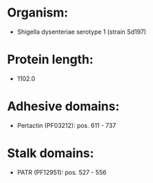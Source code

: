 * Organism:
- Shigella dysenteriae serotype 1 (strain Sd197)
* Protein length:
- 1102.0
* Adhesive domains:
- Pertactin (PF03212): pos. 611 - 737
* Stalk domains:
- PATR (PF12951): pos. 527 - 556

